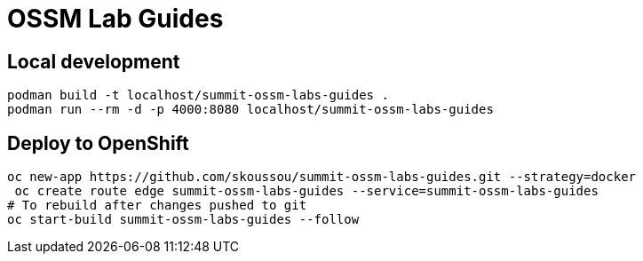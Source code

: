 # OSSM Lab Guides

## Local development

[source,bash]
----
podman build -t localhost/summit-ossm-labs-guides .
podman run --rm -d -p 4000:8080 localhost/summit-ossm-labs-guides
----

## Deploy to OpenShift

[source,bash]
----
oc new-app https://github.com/skoussou/summit-ossm-labs-guides.git --strategy=docker
 oc create route edge summit-ossm-labs-guides --service=summit-ossm-labs-guides
# To rebuild after changes pushed to git
oc start-build summit-ossm-labs-guides --follow
----
